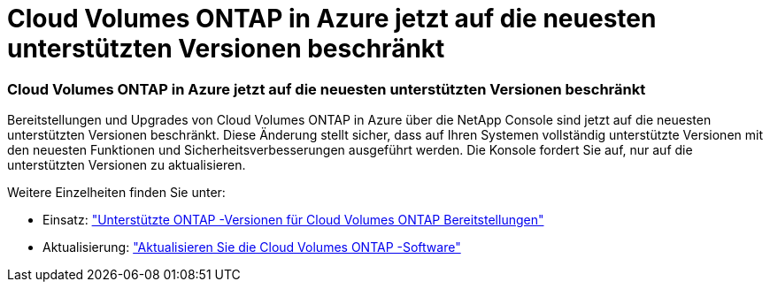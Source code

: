 = Cloud Volumes ONTAP in Azure jetzt auf die neuesten unterstützten Versionen beschränkt
:allow-uri-read: 




=== Cloud Volumes ONTAP in Azure jetzt auf die neuesten unterstützten Versionen beschränkt

Bereitstellungen und Upgrades von Cloud Volumes ONTAP in Azure über die NetApp Console sind jetzt auf die neuesten unterstützten Versionen beschränkt.  Diese Änderung stellt sicher, dass auf Ihren Systemen vollständig unterstützte Versionen mit den neuesten Funktionen und Sicherheitsverbesserungen ausgeführt werden.  Die Konsole fordert Sie auf, nur auf die unterstützten Versionen zu aktualisieren.

Weitere Einzelheiten finden Sie unter:

* Einsatz: https://docs.netapp.com/us-en/bluexp-cloud-volumes-ontap/reference-versions.html["Unterstützte ONTAP -Versionen für Cloud Volumes ONTAP Bereitstellungen"^]
* Aktualisierung: https://docs.netapp.com/us-en/bluexp-cloud-volumes-ontap/task-updating-ontap-cloud.html#upgrade-overview["Aktualisieren Sie die Cloud Volumes ONTAP -Software"^]

